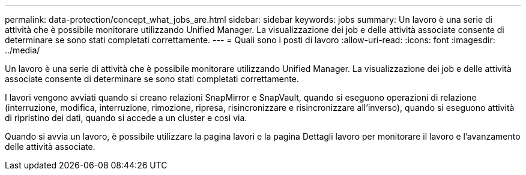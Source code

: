---
permalink: data-protection/concept_what_jobs_are.html 
sidebar: sidebar 
keywords: jobs 
summary: Un lavoro è una serie di attività che è possibile monitorare utilizzando Unified Manager. La visualizzazione dei job e delle attività associate consente di determinare se sono stati completati correttamente. 
---
= Quali sono i posti di lavoro
:allow-uri-read: 
:icons: font
:imagesdir: ../media/


[role="lead"]
Un lavoro è una serie di attività che è possibile monitorare utilizzando Unified Manager. La visualizzazione dei job e delle attività associate consente di determinare se sono stati completati correttamente.

I lavori vengono avviati quando si creano relazioni SnapMirror e SnapVault, quando si eseguono operazioni di relazione (interruzione, modifica, interruzione, rimozione, ripresa, risincronizzare e risincronizzare all'inverso), quando si eseguono attività di ripristino dei dati, quando si accede a un cluster e così via.

Quando si avvia un lavoro, è possibile utilizzare la pagina lavori e la pagina Dettagli lavoro per monitorare il lavoro e l'avanzamento delle attività associate.
